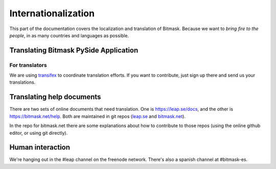 .. _translations:

Internationalization
====================

This part of the documentation covers the localization and translation of Bitmask.
Because we want to *bring fire to the people*, in as many countries and languages as possible.

Translating Bitmask PySide Application
--------------------------------------

.. raw:: html

   <div><a target="_blank" style="text-decoration:none; color:black; font-size:66%" href="https://www.transifex.com/projects/p/bitmask/resource/bitmask/" title="See more information on Transifex.com">Top translations: bitmask » bitmask</a><br/><img border="0" src="https://www.transifex.com/projects/p/bitmask/resource/bitmask/chart/image_png"/><br/><a target="_blank" href="https://www.transifex.com/"><img border="0" src="https://ds0k0en9abmn1.cloudfront.net/static/charts/images/tx-logo-micro.646b0065fce6.png"/></a></div>


For translators
^^^^^^^^^^^^^^^

We are using `transifex <http://transifex.com/projects/p/bitmask>`_ to coordinate translation efforts. If you want to contribute, just sign up there and send us your translations.


Translating help documents
--------------------------

There are two sets of online documents that need translation. One is
https://leap.se/docs, and the other is https://bitmask.net/help. Both are
maintained in git repos (`leap.se <https://github.com/leapcode/leap_se/tree/master/pages/docs>`_ and `bitmask.net <https://github.com/leapcode/bitmask_help>`_).

In the repo for bitmask.net there are some explanations about how to contribute
to those repos (using the online github editor, or using git directly).


Human interaction
-----------------
We're hanging out in the #leap channel on the freenode network. There's also a
spanish channel at #bitmask-es.
